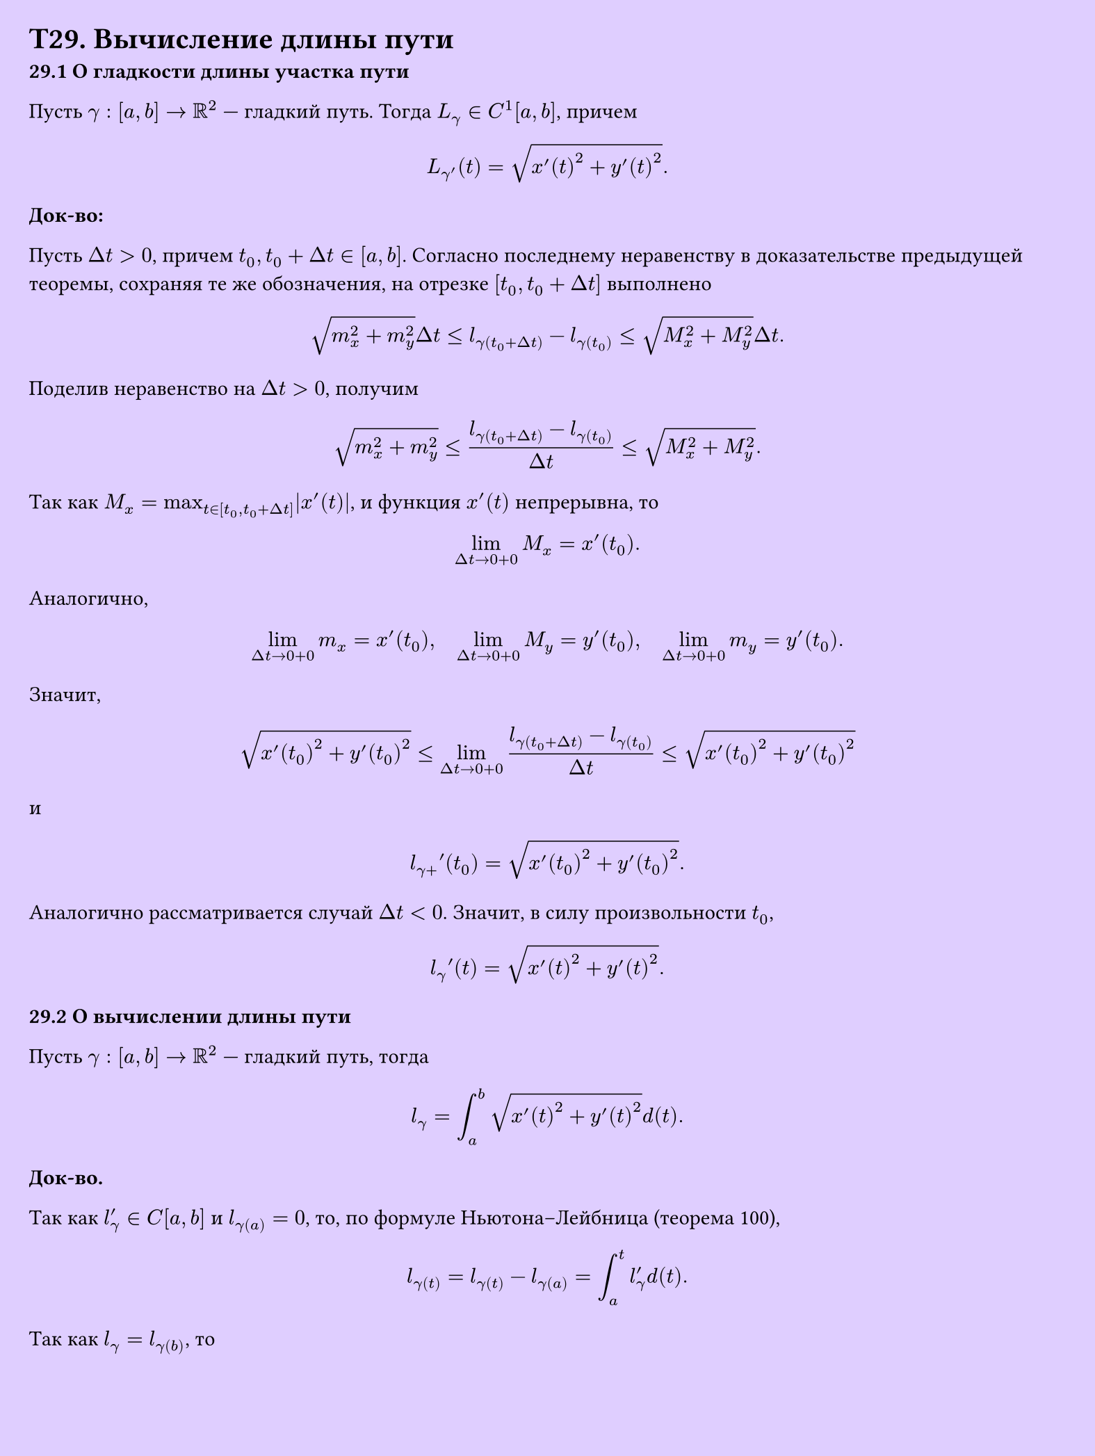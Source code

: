 #set page(width: 20cm, height: 26.6cm, fill: color.hsv(260.82deg, 19.22%, 100%), margin: 15pt)
#set align(left + top)
= T29. Вычисление длины пути
*29.1 О гладкости длины участка пути*

Пусть $gamma: [a, b] -> RR^2$ — гладкий путь. Тогда $L_gamma in C^1[a, b]$, причем

$ L_gamma'(t) = sqrt(x'(t)^2 + y'(t)^2). $

*Док-во:*

Пусть $Delta t > 0$, причем $t_0, t_0 + Delta t in [a, b]$. Согласно последнему неравенству в доказательстве предыдущей теоремы, сохраняя те же обозначения, на отрезке $[t_0, t_0 + Delta t]$ выполнено

$ sqrt(m_x^2 + m_y^2) Delta t <= l_gamma(t_0 + Delta t) - l_gamma(t_0) <= sqrt(M_x^2 + M_y^2) Delta t. $

Поделив неравенство на $Delta t > 0$, получим

$ sqrt(m_x^2 + m_y^2) <= (l_gamma(t_0 + Delta t) - l_gamma(t_0)) / (Delta t) <= sqrt(M_x^2 + M_y^2). $

Так как $M_x = max_(t in [t_0, t_0 + Delta t]) abs(x'(t))$, и функция $x'(t)$ непрерывна, то

$ lim_(Delta t -> 0+0) M_x = x'(t_0). $

Аналогично,

$ lim_(Delta t -> 0+0) m_x = x'(t_0), quad lim_(Delta t -> 0+0) M_y = y'(t_0), quad lim_(Delta t -> 0+0) m_y = y'(t_0). $

Значит,

$ sqrt(x'(t_0)^2 + y'(t_0)^2) <= lim_(Delta t -> 0+0) (l_gamma(t_0 + Delta t) - l_gamma(t_0)) / (Delta t) <= sqrt(x'(t_0)^2 + y'(t_0)^2) $

и

$ l_(gamma+) ' (t_0) = sqrt(x'(t_0)^2 + y'(t_0)^2). $

Аналогично рассматривается случай $Delta t < 0$. Значит, в силу произвольности $t_0$,

$ l_gamma ' (t)  = sqrt(x'(t)^2 + y'(t)^2). $

*29.2 О вычислении длины пути*

Пусть $gamma: [a, b] -> RR^2$ — гладкий путь, тогда

$ l_gamma = integral_a^b sqrt(x'(t)^2 + y'(t)^2) d (t). $

*Док-во.*

Так как $l'_gamma in C[a, b]$ и $l_gamma(a) = 0$, то, по формуле Ньютона–Лейбница (теорема 100),

$ l_gamma(t) = l_gamma(t) - l_gamma(a) = integral_a^t l'_gamma d (t). $

Так как $l_gamma = l_gamma(b)$, то

$ l_gamma = l_gamma(b) = integral_a^b l'_gamma d (t) = integral_a^b sqrt(x'^2(t) + y'^2(t)) d (t). $